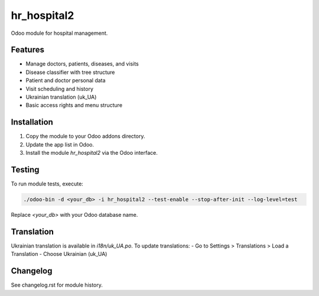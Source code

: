 hr_hospital2
============

Odoo module for hospital management.

Features
--------
- Manage doctors, patients, diseases, and visits
- Disease classifier with tree structure
- Patient and doctor personal data
- Visit scheduling and history
- Ukrainian translation (uk_UA)
- Basic access rights and menu structure

Installation
------------
1. Copy the module to your Odoo addons directory.
2. Update the app list in Odoo.
3. Install the module `hr_hospital2` via the Odoo interface.

Testing
-------
To run module tests, execute:

.. code-block:: bash

   ./odoo-bin -d <your_db> -i hr_hospital2 --test-enable --stop-after-init --log-level=test

Replace `<your_db>` with your Odoo database name.

Translation
-----------
Ukrainian translation is available in `i18n/uk_UA.po`. To update translations:
- Go to Settings > Translations > Load a Translation
- Choose Ukrainian (uk_UA)

Changelog
---------
See changelog.rst for module history.
